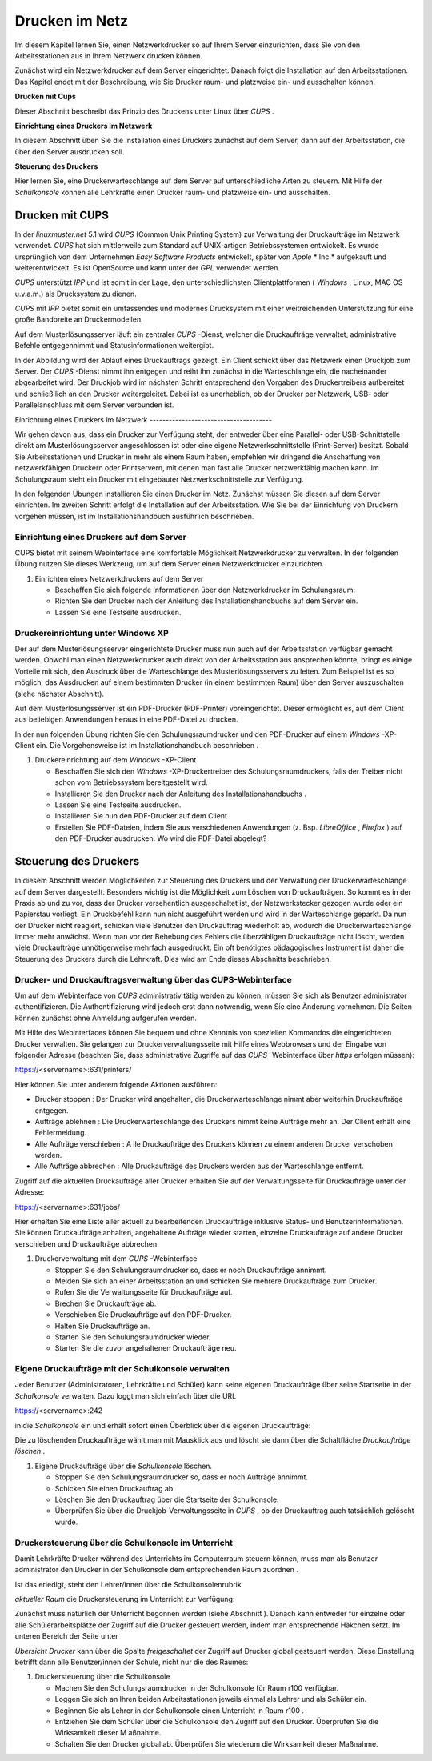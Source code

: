 Drucken im Netz
===============


Im diesem Kapitel lernen Sie, einen Netzwerkdrucker so auf Ihrem Server einzurichten, dass Sie von den Arbeitsstationen aus in Ihrem Netzwerk drucken können.

Zunächst wird ein Netzwerkdrucker auf dem Server eingerichtet. Danach folgt die Installation auf den Arbeitsstationen. Das Kapitel endet mit der Beschreibung, wie Sie Drucker raum- und platzweise ein- und ausschalten können.

**Drucken mit Cups**

Dieser Abschnitt beschreibt das Prinzip des Druckens unter Linux über
*CUPS*
.

**Einrichtung eines Druckers im Netzwerk**


In diesem Abschnitt üben Sie die Installation eines Druckers zunächst auf dem Server, dann auf der Arbeitsstation, die über den Server ausdrucken soll.

**Steuerung des Druckers**


Hier lernen Sie, eine Druckerwarteschlange auf dem Server auf unterschiedliche Arten zu steuern. Mit Hilfe der
*Schulkonsole*
können alle Lehrkräfte einen Drucker raum- und platzweise ein- und ausschalten.

Drucken mit CUPS
----------------

In der
*linuxmuster.net*
5.1 wird
*CUPS*
(Common Unix Printing System) zur Verwaltung der Druckaufträge im Netzwerk verwendet.
*CUPS*
hat sich mittlerweile zum Standard auf UNIX-artigen Betriebssystemen entwickelt. Es wurde ursprünglich von dem Unternehmen
*Easy Software Products*
entwickelt, später von
*Apple*
* Inc.*
aufgekauft und weiterentwickelt. Es ist OpenSource und kann unter der
*GPL*
verwendet werden.

*CUPS*
unterstützt
*IPP*
und ist somit in der Lage, den unterschiedlichsten Clientplattformen (
*Windows*
, Linux, MAC OS u.v.a.m.) als Drucksystem zu dienen.

*CUPS*
mit
*IPP*
bietet somit ein umfassendes und modernes Drucksystem mit einer weitreichenden Unterstützung für eine große Bandbreite an Druckermodellen.

Auf dem Musterlösungsserver läuft ein zentraler
*CUPS*
-Dienst, welcher die Druckaufträge verwaltet, administrative Befehle entgegennimmt und Statusinformationen weitergibt.

In der Abbildung wird der Ablauf eines Druckauftrags gezeigt. Ein Client schickt über das Netzwerk einen Druckjob zum Server. Der
*CUPS*
-Dienst nimmt ihn entgegen und reiht ihn zunächst in die Warteschlange ein, die nacheinander abgearbeitet wird. Der Druckjob wird im nächsten Schritt entsprechend den Vorgaben des Druckertreibers aufbereitet und schließ
lich an den Drucker weitergeleitet. Dabei ist es unerheblich, ob der Drucker per Netzwerk, USB- oder Parallelanschluss mit dem Server verbunden ist.

|100000000000020C000000F0EE401615_png|
Einrichtung eines Druckers im Netzwerk
--------------------------------------

Wir gehen davon aus, dass ein Drucker zur Verfügung steht, der entweder über eine Parallel- oder USB-Schnittstelle direkt am Musterlösungsserver angeschlossen ist oder eine eigene Netzwerkschnittstelle (Print-Server) besitzt. Sobald Sie Arbeitsstationen und Drucker in mehr als einem Raum haben, empfehlen wir dringend die Anschaffung von netzwerkfähigen Druckern oder Printservern, mit denen man fast alle Drucker netzwerkfähig machen kann. Im Schulungsraum steht ein Drucker mit eingebauter Netzwerkschnittstelle zur Verfügung.

In den folgenden Übungen installieren Sie einen Drucker im Netz. Zunächst müssen
Sie diesen auf dem Server einrichten. Im zweiten Schritt erfolgt die Installation auf der Arbeitsstation. Wie Sie bei der Einrichtung von Druckern vorgehen müssen, ist im Installationshandbuch
ausführlich beschrieben.

Einrichtung eines Druckers auf dem Server
~~~~~~~~~~~~~~~~~~~~~~~~~~~~~~~~~~~~~~~~~

CUPS
bietet mit seinem Webinterface eine komfortable Möglichkeit Netzwerkdrucker zu verwalten. In der folgenden Übung nutzen Sie dieses Werkzeug, um auf dem Server einen Netzwerkdrucker einzurichten.


#.  Einrichten eines Netzwerkdruckers auf dem Server

    *   Beschaffen Sie sich folgende Informationen über den Netzwerkdrucker im Schulungsraum:



    *   Richten Sie den Drucker nach der Anleitung des Installationshandbuchs auf dem Server ein.



    *   Lassen Sie eine Testseite ausdrucken.





Druckereinrichtung unter Windows XP
~~~~~~~~~~~~~~~~~~~~~~~~~~~~~~~~~~~

Der auf dem Musterlösungsserver eingerichtete Drucker muss nun auch auf der Arbeitsstation verfügbar gemacht werden. Obwohl man einen Netzwerkdrucker auch direkt von der Arbeitsstation aus ansprechen könnte, bringt es einige Vorteile mit sich, den Ausdruck über die Warteschlange des Musterlösungsservers zu leiten. Zum Beispiel ist es so möglich, das Ausdrucken auf einem bestimmten Drucker (in einem bestimmten Raum) über den Server auszuschalten (siehe nächster Abschnitt).

Auf dem Musterlösungsserver ist ein PDF-Drucker (PDF-Printer) voreingerichtet. Dieser ermöglicht es, auf dem Client aus beliebigen Anwendungen heraus in eine PDF-Datei zu drucken.

In der nun folgenden Übung richten Sie den Schulungsraumdrucker und den PDF-Drucker auf einem
*Windows*
-XP-Client ein. Die Vorgehensweise ist im Installationshandbuch beschrieben
.

#.  Druckereinrichtung auf dem
    *Windows*
    -XP-Client

    *   Beschaffen Sie sich
        den
        *Windows*
        -XP-Druckertreiber des Schulungsraumdruckers, falls der Treiber nicht schon vom Betriebssystem bereitgestellt wird.



    *   Installieren Sie den Drucker nach der Anleitung des Installationshandbuchs
        .



    *   Lassen Sie eine Testseite ausdrucken.



    *   Installieren Sie nun den PDF-Drucker auf dem Client.



    *   Erstellen Sie PDF-Dateien, indem Sie aus verschiedenen Anwendungen (z. Bsp.
        *LibreOffice*
        ,
        *Firefox*
        ) auf den PDF-Drucker ausdrucken. Wo wird die PDF-Datei abgelegt?





Steuerung des Druckers
----------------------

In diesem Abschnitt werden Möglichkeiten zur Steuerung des Druckers und der Verwaltung der Druckerwarteschlange auf dem Server dargestellt. Besonders wichtig ist die Möglichkeit zum Löschen von
Druckaufträgen. So kommt es in der Praxis ab und zu vor, dass der Drucker versehentlich ausgeschaltet ist, der Netzwerkstecker gezogen wurde oder ein Papierstau vorliegt. Ein Druckbefehl kann nun nicht ausgeführt werden und wird in der Warteschlange geparkt. Da nun der Drucker nicht reagiert, schicken viele Benutzer den Druckauftrag wiederholt ab, wodurch die Druckerwarteschlange immer mehr anwächst. Wenn man vor der Behebung des Fehlers die überzähligen Druckaufträge nicht löscht, werden viele Druckaufträge unnötigerweise mehrfach ausgedruckt. Ein oft benötigtes pädagogisches Instrument ist daher die Steuerung des Druckers durch die Lehrkraft. Dies wird am Ende dieses Abschnitts beschrieben.

Drucker- und Druckauftragsverwaltung über das CUPS-Webinterface
~~~~~~~~~~~~~~~~~~~~~~~~~~~~~~~~~~~~~~~~~~~~~~~~~~~~~~~~~~~~~~~

Um auf dem Webinterface von
*CUPS*
administrativ tätig werden zu können, müssen Sie sich als Benutzer
administrator
authentifizieren. Die Authentifizierung wird jedoch erst dann notwendig, wenn Sie eine Änderung vornehmen. Die Seiten können zunächst ohne Anmeldung aufgerufen werden.

Mit Hilfe des Webinterfaces können Sie bequem und ohne Kenntnis von speziellen Kommandos die eingerichteten Drucker verwalten. Sie gelangen zur Druckerverwaltungsseite mit Hilfe eines Webbrowsers und der Eingabe von folgender Adresse (beachten Sie, dass administrative Zugriffe auf das
*CUPS*
-Webinterface über
*https*
erfolgen müssen):

https://<servername>:631/printers/

Hier können Sie unter anderem folgende Aktionen ausführen:

*   Drucker stoppen
    : Der Drucker wird angehalten, die Druckerwarteschlange nimmt aber weiterhin Druckaufträge entgegen.



*   Aufträge ablehnen
    : Die Druckerwarteschlange des Druckers nimmt keine Aufträge mehr an. Der Client erhält eine Fehlermeldung.



*   |1000000000000360000001666547476D_jpg|
    |100000000000038400000170127A5C29_jpg|
    Alle Aufträge verschieben
    : A
    lle Druckaufträge des Druckers können
    zu einem anderen Drucker verschoben werden.



*   Alle Aufträge abbrechen
    : Alle Druckaufträge des Druckers werden aus der Warteschlange entfernt.



Zugriff auf die aktuellen Druckaufträge aller Drucker erhalten Sie
auf der Verwaltungsseite für Druckaufträge unter der Adresse:

https://<servername>:631/jobs/

Hier erhalten Sie eine Liste aller aktuell zu bearbeitenden Druckaufträge inklusive Status- und Benutzerinformationen. Sie können Druckaufträge anhalten, angehaltene Aufträge wieder starten, einzelne Druckaufträge auf andere Drucker verschieben und Druckaufträge abbrechen:


#.  Druckerverwaltung mit dem
    *CUPS*
    -Webinterface

    *   Stoppen Sie den Schulungsraumdrucker so, dass er noch Druckaufträge annimmt.



    *   Melden Sie sich an einer Arbeitsstation an und schicken Sie mehrere Druckaufträge zum Drucker.



    *   Rufen Sie die Verwaltungsseite für Druckaufträge auf.



    *   Brechen Sie Druckaufträge ab.



    *   Verschieben Sie Druckaufträge auf den PDF-Drucker.



    *   Halten Sie Druckaufträge an.



    *   |100000000000049C0000011D6E63A9FE_jpg|
        Starten Sie den Schulungsraumdrucker wieder.



    *   Starten Sie die zuvor angehaltenen Druckaufträge neu.





Eigene Druckaufträge mit der Schulkonsole verwalten
~~~~~~~~~~~~~~~~~~~~~~~~~~~~~~~~~~~~~~~~~~~~~~~~~~~

Jeder Benutzer (Administratoren, Lehrkräfte und Schüler) kann seine eigenen Druckaufträge über seine Startseite in der
*Schulkonsole*
verwalten. Dazu loggt man sich einfach über die URL

https://<servername>:242

in die
*Schulkonsole*
ein und erhält sofort einen Überblick über die eigenen Druckaufträge:

|10000000000000A50000005344D925D6_jpg|
Die zu löschenden Druckaufträge wählt man mit Mausklick aus und löscht sie dann über die Schaltfläche
*Druckaufträge löschen*
.


#.  Eigene Druckaufträge über die
    *Schulkonsole*
    löschen.

    *   Stoppen Sie den Schulungsraumdrucker so, dass er noch Aufträge annimmt.



    *   Schicken Sie einen Druckauftrag ab.



    *   Löschen Sie den Druckauftrag über die Startseite der Schulkonsole.



    *   Überprüfen Sie über die Druckjob-Verwaltungsseite in
        *CUPS*
        , ob der Druckauftrag auch tatsächlich gelöscht wurde.





Druckersteuerung über die Schulkonsole im Unterricht
~~~~~~~~~~~~~~~~~~~~~~~~~~~~~~~~~~~~~~~~~~~~~~~~~~~~

Damit Lehrkräfte Drucker während des Unterrichts im Computerraum steuern können, muss man als Benutzer
administrator
den Drucker in der Schulkonsole dem entsprechenden Raum zuordnen
.

Ist das erledigt, steht den Lehrer/innen über die Schulkonsolenrubrik

*aktueller Raum*
die Druckersteuerung im Unterricht zur Verfügung:

|100000000000023F00000211AE95A50F_jpg|
Zunächst muss natürlich der Unterricht begonnen werden (siehe Abschnitt
). Danach kann entweder für einzelne oder alle Schülerarbeitsplätze der Zugriff auf die Drucker gesteuert werden, indem man entsprechende Häkchen setzt. Im unteren
Bereich der Seite unter

*Übersicht Drucker*
kann über die Spalte
*freigeschaltet*
der Zugriff auf Drucker global gesteuert werden. Diese Einstellung betrifft dann alle Benutzer/innen der Schule, nicht nur die des Raumes:

#.  |1000000000000242000000B50F3883BD_jpg|
    Druckersteuerung über die
    Schulkonsole

    *   Machen Sie den Schulungsraumdrucker in der
        Schulkonsole
        für Raum
        r100
        verfügbar.



    *   Loggen Sie sich an Ihren beiden Arbeitsstationen jeweils einmal als Lehrer und als Schüler ein.



    *   Beginnen Sie als Lehrer in der
        Schulkonsole
        einen Unterricht in Raum
        r100
        .



    *   Entziehen Sie dem Schüler über die
        Schulkonsole
        den Zugriff auf den Drucker. Überprüfen Sie die Wirksamkeit dieser M
        aßnahme.



    *   Schalten Sie den Drucker global ab. Überprüfen Sie wiederum die Wirksamkeit dieser Maßnahme.





.. |1000000000000242000000B50F3883BD_jpg| image:: media/1000000000000242000000B50F3883BD.jpg
    :width: 12.001cm
    :height: 5.001cm


.. |100000000000020C000000F0EE401615_png| image:: media/100000000000020C000000F0EE401615.png
    :width: 12.501cm
    :height: 5.71cm


.. |1000000000000360000001666547476D_jpg| image:: media/1000000000000360000001666547476D.jpg
    :width: 12.001cm
    :height: 6.002cm


.. |10000000000000A50000005344D925D6_jpg| image:: media/10000000000000A50000005344D925D6.jpg
    :width: 5.001cm
    :height: 2.511cm


.. |100000000000023F00000211AE95A50F_jpg| image:: media/100000000000023F00000211AE95A50F.jpg
    :width: 12.001cm
    :height: 9.314cm


.. |100000000000049C0000011D6E63A9FE_jpg| image:: media/100000000000049C0000011D6E63A9FE.jpg
    :width: 15.001cm
    :height: 3.601cm


.. |100000000000038400000170127A5C29_jpg| image:: media/100000000000038400000170127A5C29.jpg
    :width: 12.001cm
    :height: 6.002cm

